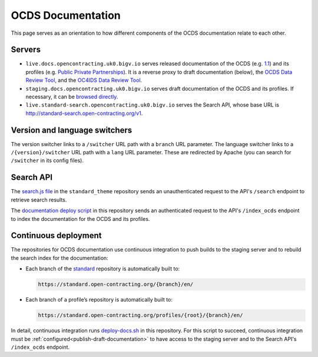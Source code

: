 OCDS Documentation
==================

This page serves as an orientation to how different components of the OCDS documentation relate to each other.

Servers
-------

-  ``live.docs.opencontracting.uk0.bigv.io`` serves released documentation of the OCDS (e.g. `1.1 <https://standard.open-contracting.org/1.1/>`__) and its profiles (e.g. `Public Private Partnerships <https://standard.open-contracting.org/profiles/ppp/latest/en/>`__). It is a reverse proxy to draft documentation (below), the `OCDS Data Review Tool <https://standard.open-contracting.org/review/>`__, and the `OC4IDS Data Review Tool <https://standard.open-contracting.org/infrastructure/review/>`__.
-  ``staging.docs.opencontracting.uk0.bigv.io`` serves draft documentation of the OCDS and its profiles. If necessary, it can be `browsed directly <https://staging.standard.open-contracting.org/>`__.
-  ``live.standard-search.opencontracting.uk0.bigv.io`` serves the Search API, whose base URL is http://standard-search.open-contracting.org/v1.

Version and language switchers
------------------------------

The version switcher links to a ``/switcher`` URL path with a ``branch`` URL parameter. The language switcher links to a ``/{version}/switcher`` URL path with a ``lang`` URL parameter. These are redirected by Apache (you can search for ``/switcher`` in its config files).

Search API
----------

The `search.js file <https://github.com/open-contracting/standard_theme/blob/open_contracting/standard_theme/static/js/search.js>`__ in the ``standard_theme`` repository sends an unauthenticated request to the API's ``/search`` endpoint to retrieve search results.

The `documentation deploy script <https://github.com/open-contracting/deploy/blob/master/deploy-docs.sh>`__ in this repository sends an authenticated request to the API's ``/index_ocds`` endpoint to index the documentation for the OCDS and its profiles.

Continuous deployment
---------------------

The repositories for OCDS documentation use continuous integration to push builds to the staging server and to rebuild the search index for the documentation:

-  Each branch of the `standard <https://github.com/open-contracting/standard>`__ repository is automatically built to:

   .. code-block:: none

      https://standard.open-contracting.org/{branch}/en/

-  Each branch of a profile’s repository is automatically built to:

   .. code-block:: none

      https://standard.open-contracting.org/profiles/{root}/{branch}/en/

In detail, continuous integration runs `deploy-docs.sh <https://github.com/open-contracting/deploy/blob/master/deploy-docs.sh>`__ in this repository. For this script to succeed, continuous integration must be :ref:`configured<publish-draft-documentation>` to have access to the staging server and to the Search API's ``/index_ocds`` endpoint.
